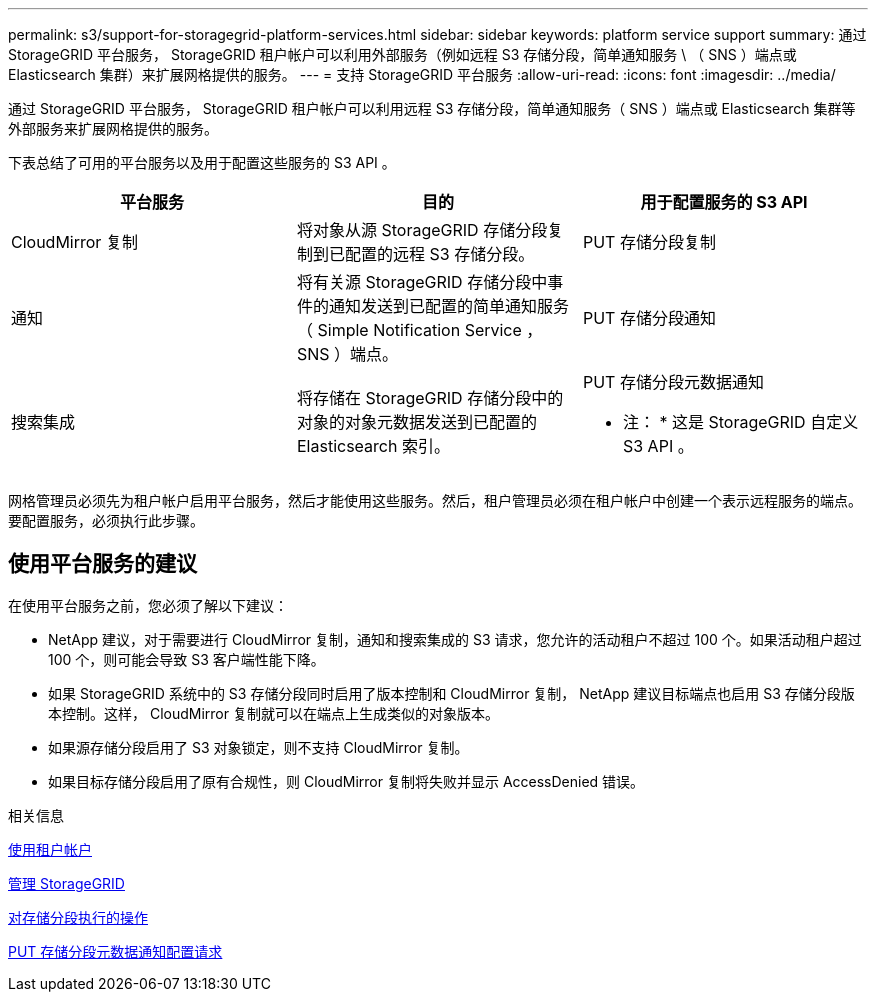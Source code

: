 ---
permalink: s3/support-for-storagegrid-platform-services.html 
sidebar: sidebar 
keywords: platform service support 
summary: 通过 StorageGRID 平台服务， StorageGRID 租户帐户可以利用外部服务（例如远程 S3 存储分段，简单通知服务 \ （ SNS ）端点或 Elasticsearch 集群）来扩展网格提供的服务。 
---
= 支持 StorageGRID 平台服务
:allow-uri-read: 
:icons: font
:imagesdir: ../media/


[role="lead"]
通过 StorageGRID 平台服务， StorageGRID 租户帐户可以利用远程 S3 存储分段，简单通知服务（ SNS ）端点或 Elasticsearch 集群等外部服务来扩展网格提供的服务。

下表总结了可用的平台服务以及用于配置这些服务的 S3 API 。

|===
| 平台服务 | 目的 | 用于配置服务的 S3 API 


 a| 
CloudMirror 复制
 a| 
将对象从源 StorageGRID 存储分段复制到已配置的远程 S3 存储分段。
 a| 
PUT 存储分段复制



 a| 
通知
 a| 
将有关源 StorageGRID 存储分段中事件的通知发送到已配置的简单通知服务（ Simple Notification Service ， SNS ）端点。
 a| 
PUT 存储分段通知



 a| 
搜索集成
 a| 
将存储在 StorageGRID 存储分段中的对象的对象元数据发送到已配置的 Elasticsearch 索引。
 a| 
PUT 存储分段元数据通知

* 注： * 这是 StorageGRID 自定义 S3 API 。

|===
网格管理员必须先为租户帐户启用平台服务，然后才能使用这些服务。然后，租户管理员必须在租户帐户中创建一个表示远程服务的端点。要配置服务，必须执行此步骤。



== 使用平台服务的建议

在使用平台服务之前，您必须了解以下建议：

* NetApp 建议，对于需要进行 CloudMirror 复制，通知和搜索集成的 S3 请求，您允许的活动租户不超过 100 个。如果活动租户超过 100 个，则可能会导致 S3 客户端性能下降。
* 如果 StorageGRID 系统中的 S3 存储分段同时启用了版本控制和 CloudMirror 复制， NetApp 建议目标端点也启用 S3 存储分段版本控制。这样， CloudMirror 复制就可以在端点上生成类似的对象版本。
* 如果源存储分段启用了 S3 对象锁定，则不支持 CloudMirror 复制。
* 如果目标存储分段启用了原有合规性，则 CloudMirror 复制将失败并显示 AccessDenied 错误。


.相关信息
xref:../tenant/index.adoc[使用租户帐户]

xref:../admin/index.adoc[管理 StorageGRID]

xref:operations-on-buckets.adoc[对存储分段执行的操作]

xref:put-bucket-metadata-notification-configuration-request.adoc[PUT 存储分段元数据通知配置请求]
